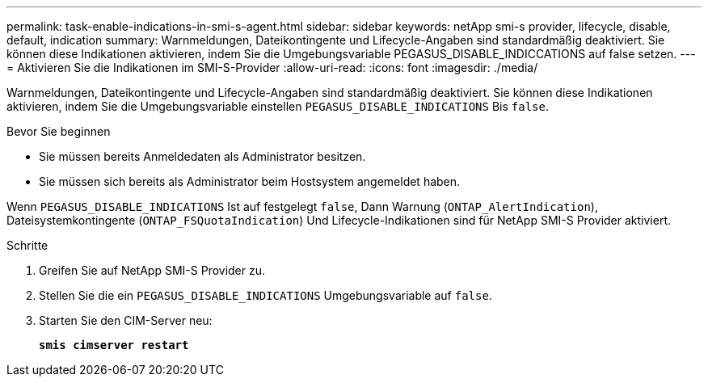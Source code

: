 ---
permalink: task-enable-indications-in-smi-s-agent.html 
sidebar: sidebar 
keywords: netApp smi-s provider, lifecycle, disable, default, indication 
summary: Warnmeldungen, Dateikontingente und Lifecycle-Angaben sind standardmäßig deaktiviert. Sie können diese Indikationen aktivieren, indem Sie die Umgebungsvariable PEGASUS_DISABLE_INDICCATIONS auf false setzen. 
---
= Aktivieren Sie die Indikationen im SMI-S-Provider
:allow-uri-read: 
:icons: font
:imagesdir: ./media/


[role="lead"]
Warnmeldungen, Dateikontingente und Lifecycle-Angaben sind standardmäßig deaktiviert. Sie können diese Indikationen aktivieren, indem Sie die Umgebungsvariable einstellen `PEGASUS_DISABLE_INDICATIONS` Bis `false`.

.Bevor Sie beginnen
* Sie müssen bereits Anmeldedaten als Administrator besitzen.
* Sie müssen sich bereits als Administrator beim Hostsystem angemeldet haben.


Wenn `PEGASUS_DISABLE_INDICATIONS` Ist auf festgelegt `false`, Dann Warnung (`ONTAP_AlertIndication`), Dateisystemkontingente (`ONTAP_FSQuotaIndication`) Und Lifecycle-Indikationen sind für NetApp SMI-S Provider aktiviert.

.Schritte
. Greifen Sie auf NetApp SMI-S Provider zu.
. Stellen Sie die ein `PEGASUS_DISABLE_INDICATIONS` Umgebungsvariable auf `false`.
. Starten Sie den CIM-Server neu:
+
`*smis cimserver restart*`



